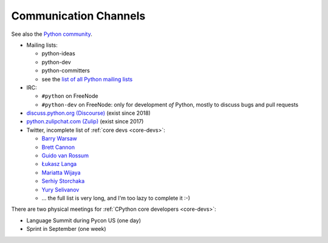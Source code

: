 .. _communication:

++++++++++++++++++++++
Communication Channels
++++++++++++++++++++++

See also the `Python community <community>`_.

* Mailing lists:

  * python-ideas
  * python-dev
  * python-committers
  * see the `list of all Python mailing lists
    <https://mail.python.org/mailman/listinfo>`_

* IRC:

  * ``#python`` on FreeNode
  * ``#python-dev`` on FreeNode: only for development *of* Python,
    mostly to discuss bugs and pull requests

* `discuss.python.org (Discourse) <http://discuss.python.org/>`_
  (exist since 2018)
* `python.zulipchat.com (Zulip) <https://python.zulipchat.com/>`_
  (exist since 2017)
* Twitter, incomplete list of :ref:`core devs <core-devs>`:

  * `Barry Warsaw <https://twitter.com/pumpichank>`_
  * `Brett Cannon <https://twitter.com/brettsky>`_
  * `Guido van Rossum <https://twitter.com/gvanrossum>`_
  * `Łukasz Langa <https://twitter.com/llanga>`_
  * `Mariatta Wijaya <https://twitter.com/Mariatta>`_
  * `Serhiy Storchaka <https://twitter.com/SerhiyStorchaka>`_
  * `Yury Selivanov <https://twitter.com/1st1>`_
  * ... the full list is very long, and I'm too lazy to complete it :-)

There are two physical meetings for :ref:`CPython core developers <core-devs>`:

* Language Summit during Pycon US (one day)
* Sprint in September (one week)

